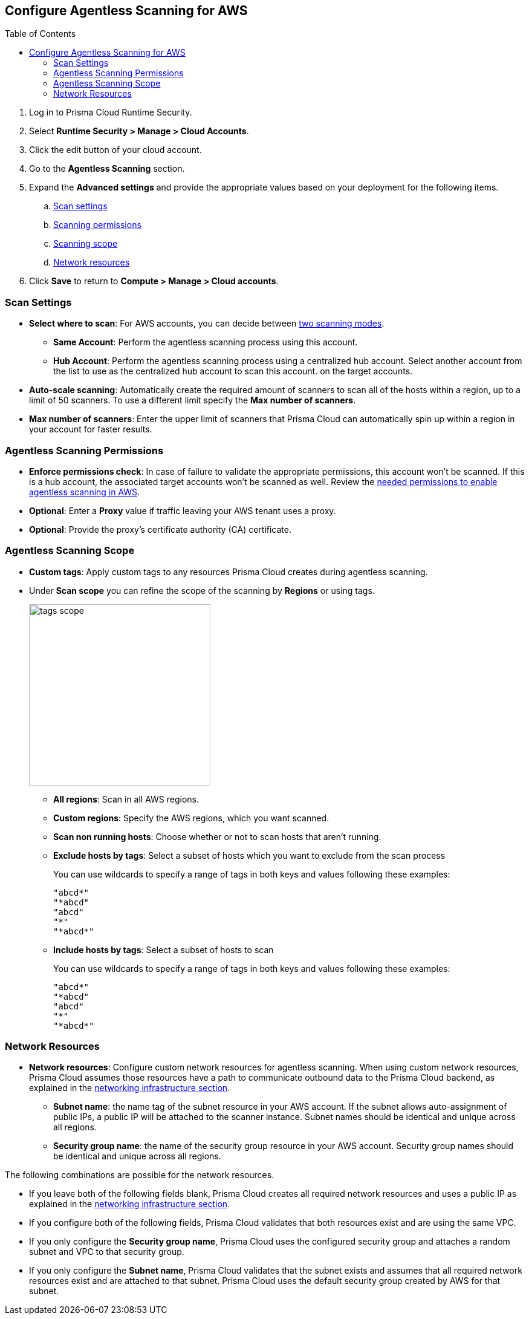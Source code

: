 :topic_type: task
:toc: macro
[#configure-aws-agentless]
[.task]
== Configure Agentless Scanning for AWS

toc::[]

[.procedure]

. Log in to Prisma Cloud Runtime Security.

. Select *Runtime Security > Manage > Cloud Accounts*.

. Click the edit button of your cloud account.

. Go to the *Agentless Scanning* section.

. Expand the *Advanced settings* and provide the appropriate values based on your deployment for the following items.

.. xref:#aws-agentless-modes[Scan settings]
.. xref:#aws-agentless-permissions[Scanning permissions]
.. xref:#aws-agentless-scope[Scanning scope]
.. xref:#aws-agentless-network[Network resources]

. Click *Save* to return to *Compute > Manage > Cloud accounts*.

[#aws-agentless-modes]
=== Scan Settings

* *Select where to scan*: For AWS accounts, you can decide between xref:../agentless-scanning.adoc#scanning-modes[two scanning modes].

** *Same Account*: Perform the agentless scanning process using this account.

** *Hub Account*: Perform the agentless scanning process using a centralized hub account.
Select another account from the list to use as the centralized hub account to scan this account.
on the target accounts.

* *Auto-scale scanning*: Automatically create the required amount of scanners to scan all of the hosts within a region, up to a limit of 50 scanners.
To use a different limit specify the *Max number of scanners*.

* *Max number of scanners*: Enter the upper limit of scanners that Prisma Cloud can automatically spin up within a region in your account for faster results.

[#aws-agentless-permissions]
=== Agentless Scanning Permissions

* *Enforce permissions check*: In case of failure to validate the appropriate permissions, this account won't be scanned.
If this is a hub account, the associated target accounts won't be scanned as well.
Review the xref:../../configure/permissions.adoc#aws-agentless[needed permissions to enable agentless scanning in AWS].

* *Optional*: Enter a *Proxy* value if traffic leaving your AWS tenant uses a proxy.

* *Optional*: Provide the proxy's certificate authority (CA) certificate.

[#aws-agentless-scope]
=== Agentless Scanning Scope

* *Custom tags*: Apply custom tags to any resources Prisma Cloud creates during agentless scanning.

* Under *Scan scope* you can refine the scope of the scanning by *Regions* or using tags.
+
image::runtime-security/tags-scope.png[width=300]

** *All regions*: Scan in all AWS regions.

** *Custom regions*: Specify the AWS regions, which you want scanned.

** *Scan non running hosts*: Choose whether or not to scan hosts that aren't running.

** *Exclude hosts by tags*: Select a subset of hosts which you want to exclude from the scan process
+
You can use wildcards to specify a range of tags in both keys and values following these examples:
+
[source]
----
"abcd*"
"*abcd"
"abcd"
"*"
"*abcd*"
----

** *Include hosts by tags*: Select a subset of hosts to scan
+
You can use wildcards to specify a range of tags in both keys and values following these examples:
+
[source]
----
"abcd*"
"*abcd"
"abcd"
"*"
"*abcd*"
----

[#aws-agentless-network]
=== Network Resources

* *Network resources*: Configure custom network resources for agentless scanning. When using custom network resources, Prisma Cloud assumes those resources have a path to communicate outbound data to the Prisma Cloud backend, as explained in the xref:../agentless-scanning.adoc#networking-infrastructure[networking infrastructure section].

** *Subnet name*: the name tag of the subnet resource in your AWS account. If the subnet allows auto-assignment of public IPs, a public IP will be attached to the scanner instance. Subnet names should be identical and unique across all regions.

** *Security group name*: the name of the security group resource in your AWS account. Security group names should be identical and unique across all regions.

The following combinations are possible for the network resources.

* If you leave both of the following fields blank, Prisma Cloud creates all required network resources and uses a public IP as explained in the xref:../agentless-scanning.adoc#networking-infrastructure[networking infrastructure section].

* If you configure both of the following fields, Prisma Cloud validates that both resources exist and are using the same VPC.

* If you only configure the *Security group name*, Prisma Cloud uses the configured security group and attaches a random subnet and VPC to that security group.

* If you only configure the *Subnet name*, Prisma Cloud validates that the subnet exists and assumes that all required network resources exist and are attached to that subnet. Prisma Cloud uses the default security group created by AWS for that subnet.
